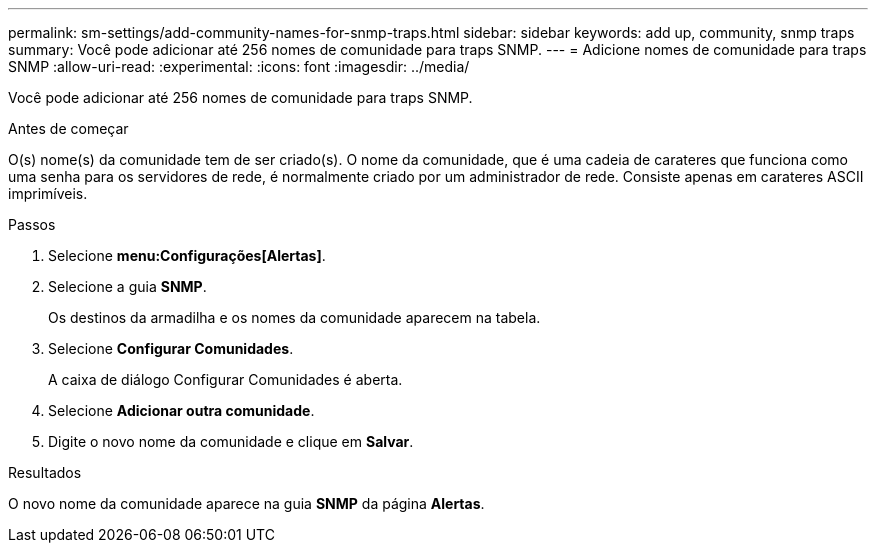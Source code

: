 ---
permalink: sm-settings/add-community-names-for-snmp-traps.html 
sidebar: sidebar 
keywords: add up, community, snmp traps 
summary: Você pode adicionar até 256 nomes de comunidade para traps SNMP. 
---
= Adicione nomes de comunidade para traps SNMP
:allow-uri-read: 
:experimental: 
:icons: font
:imagesdir: ../media/


[role="lead"]
Você pode adicionar até 256 nomes de comunidade para traps SNMP.

.Antes de começar
O(s) nome(s) da comunidade tem de ser criado(s). O nome da comunidade, que é uma cadeia de carateres que funciona como uma senha para os servidores de rede, é normalmente criado por um administrador de rede. Consiste apenas em carateres ASCII imprimíveis.

.Passos
. Selecione *menu:Configurações[Alertas]*.
. Selecione a guia *SNMP*.
+
Os destinos da armadilha e os nomes da comunidade aparecem na tabela.

. Selecione *Configurar Comunidades*.
+
A caixa de diálogo Configurar Comunidades é aberta.

. Selecione *Adicionar outra comunidade*.
. Digite o novo nome da comunidade e clique em *Salvar*.


.Resultados
O novo nome da comunidade aparece na guia *SNMP* da página *Alertas*.
